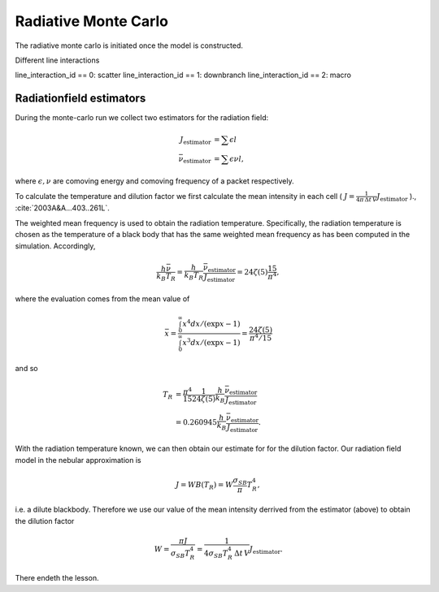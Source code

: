 Radiative Monte Carlo
=====================

.. :currentmodule:: tardis.montecarlo_multizone

The radiative monte carlo is initiated once the model is constructed.

Different line interactions


line_interaction_id == 0: scatter
line_interaction_id == 1: downbranch
line_interaction_id == 2: macro

Radiationfield estimators
-------------------------

During the monte-carlo run we collect two estimators for the radiation field:

.. math::

    J_\textrm{estimator} &= \sum{\epsilon l}\\
    \bar{\nu}_\textrm{estimator} &=  \sum{\epsilon \nu l},

where :math:`\epsilon, \nu` are comoving energy and comoving frequency of a packet respectively.

To calculate the temperature and dilution factor we first calculate the mean intensity in each cell
( :math:`J = \frac{1}{4\pi\, \Delta t\, V} J_\textrm{estimator}` )., :cite:`2003A&A...403..261L`.

The weighted mean frequency is used to obtain the radiation temperature. Specifically, the radiation temperature is chosen as the 
temperature of a black body that has the same weighted mean frequency as has been computed in the simulation. Accordingly,

.. math::

    \frac{h \bar{\nu}}{k_{B} T_{R}} = \frac{h}{k_{B} T_{R}} \frac{\bar{\nu}_\textrm{estimator}}{J_\textrm{estimator}} 
      = 24 \zeta(5) \frac{15}{\pi^4},

where the evaluation comes from the mean value of

.. math::

    \bar{x} = \frac{ \int_0^{\infty} x^4 dx/ (\exp{x} - 1)}{\int_0^{\infty} x^3 dx/ (\exp{x} - 1)} = \frac{24 \zeta(5)}{\pi^4/15}

and so

.. math::

    T_{R} &= \frac{\pi^4}{15} \frac{1}{24 \zeta(5)} \frac{h}{k_{B}} \frac{\bar{\nu}_\textrm{estimator}}{J_\textrm{estimator}} \\
    &= 0.260945 \frac{h}{k_{B}} \frac{\bar{\nu}_\textrm{estimator}}{J_\textrm{estimator}}.

With the radiation temperature known, we can then obtain our estimate for for the dilution factor. Our radiation field model in the 
nebular approximation is

.. math::

    J = W B(T_{R}) = W \frac{\sigma_{SB}}{\pi} T_{R}^4,

i.e. a dilute blackbody. Therefore we use our value of the mean intensity derrived from the estimator (above) to obtain the 
dilution factor

.. math::

    W = \frac{\pi J}{\sigma_{SB} T_{R}^4} = \frac{1}{4\sigma_{SB} T_{R}^4\, \Delta t\, V} J_\textrm{estimator}.

There endeth the lesson.
